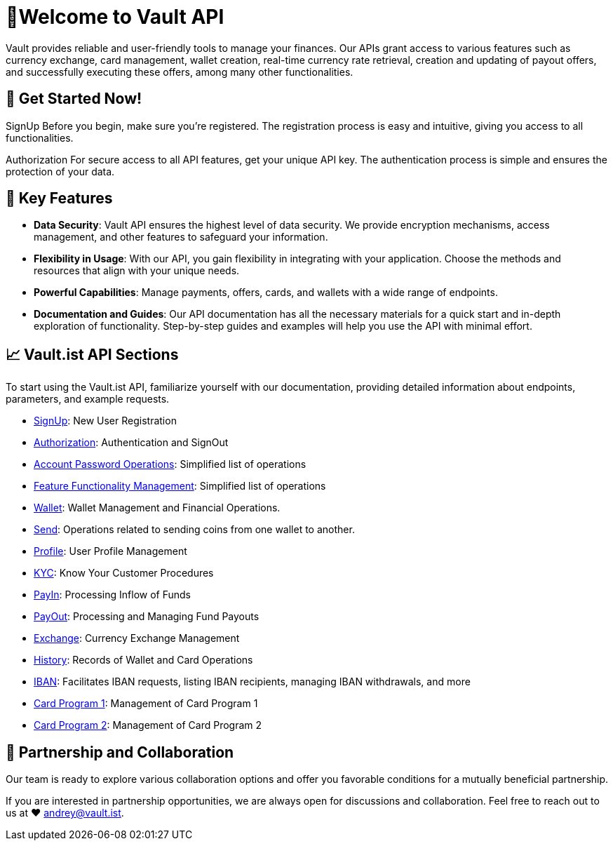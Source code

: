 = 👋Welcome to Vault API

Vault provides reliable and user-friendly tools to manage your finances. Our APIs grant access to various features such as currency exchange, card management, wallet creation, real-time currency rate retrieval, creation and updating of payout offers, and successfully executing these offers, among many other functionalities.

== 🚀 Get Started Now!

[link="https://github.com/crypterium-com/api-vault/tree/cd6df668a91b07c5bb4ffc9fa7b9656a797c2190/Vault%20API/Signup"]
SignUp
Before you begin, make sure you're registered. The registration process is easy and intuitive, giving you access to all functionalities.

[link="https://github.com/crypterium-com/api-vault/tree/cd6df668a91b07c5bb4ffc9fa7b9656a797c2190/Vault%20API/Authorization"]
Authorization
For secure access to all API features, get your unique API key. The authentication process is simple and ensures the protection of your data.

== 🌟 Key Features

- *Data Security*: Vault API ensures the highest level of data security. We provide encryption mechanisms, access management, and other features to safeguard your information.

- *Flexibility in Usage*: With our API, you gain flexibility in integrating with your application. Choose the methods and resources that align with your unique needs.

- *Powerful Capabilities*: Manage payments, offers, cards, and wallets with a wide range of endpoints.

- *Documentation and Guides*: Our API documentation has all the necessary materials for a quick start and in-depth exploration of functionality. Step-by-step guides and examples will help you use the API with minimal effort.

== 📈 Vault.ist API Sections

To start using the Vault.ist API, familiarize yourself with our documentation, providing detailed information about endpoints, parameters, and example requests.

- link:https://api-vault.readme.io/reference/signup[SignUp]: New User Registration
- link:https://api-vault.readme.io/reference/authorization[Authorization]: Authentication and SignOut
- link:https://api-vault.readme.io/reference/password-operations[Account Password Operations]: Simplified list of operations
- link:https://api-vault.readme.io/reference/ffm[Feature Functionality Management]: Simplified list of operations
- link:https://api-vault.readme.io/reference/wallet[Wallet]: Wallet Management and Financial Operations.
- link:https://api-vault.readme.io/reference/send[Send]: Operations related to sending coins from one wallet to another.
- link:https://api-vault.readme.io/reference/profile[Profile]: User Profile Management
- link:https://api-vault.readme.io/reference/kyc[KYC]: Know Your Customer Procedures
- link:https://api-vault.readme.io/reference/payin[PayIn]: Processing Inflow of Funds
- link:https://api-vault.readme.io/reference/payout[PayOut]: Processing and Managing Fund Payouts
- link:https://api-vault.readme.io/reference/exchange[Exchange]: Currency Exchange Management
- link:https://api-vault.readme.io/reference/history[History]: Records of Wallet and Card Operations
- link:https://api-vault.readme.io/reference/iban[IBAN]: Facilitates IBAN requests, listing IBAN recipients, managing IBAN withdrawals, and more
- link:https://api-vault.readme.io/reference/card-program-1[Card Program 1]: Management of Card Program 1
- link:https://api-vault.readme.io/reference/card-program-1-copy[Card Program 2]: Management of Card Program 2

== 💬 Partnership and Collaboration

Our team is ready to explore various collaboration options and offer you favorable conditions for a mutually beneficial partnership.

If you are interested in partnership opportunities, we are always open for discussions and collaboration. Feel free to reach out to us at ❤️ mailto:andrey@vault.ist[andrey@vault.ist].
